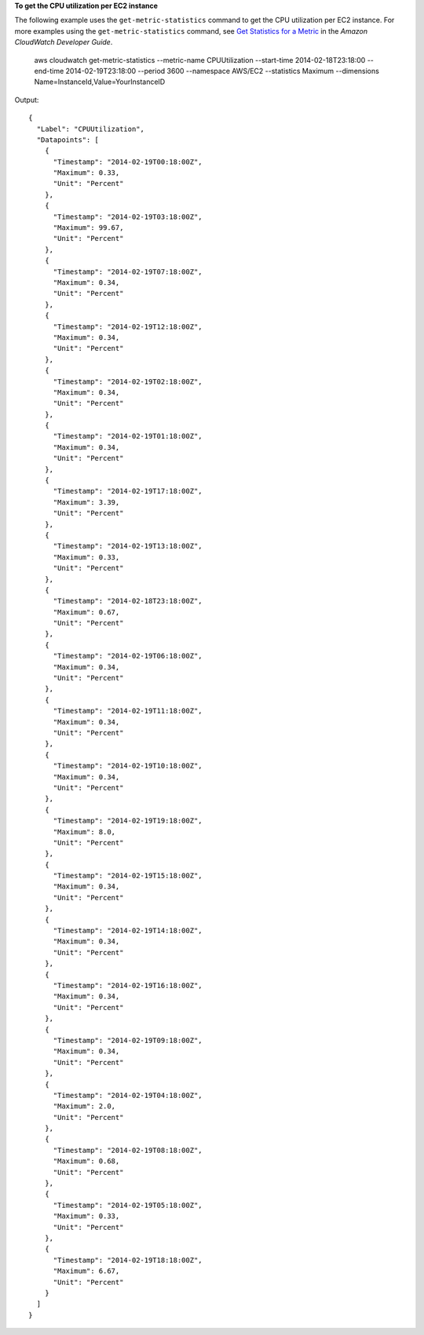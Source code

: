 **To get the CPU utilization per EC2 instance**

The following example uses the ``get-metric-statistics`` command to get the CPU utilization per EC2
instance. For more examples using the ``get-metric-statistics`` command, see `Get Statistics for a Metric`_ in the *Amazon CloudWatch Developer Guide*.

.. _`Get Statistics for a Metric`: http://docs.aws.amazon.com/AmazonCloudWatch/latest/DeveloperGuide/US_GetStatistics.html::

  aws cloudwatch get-metric-statistics --metric-name CPUUtilization --start-time 2014-02-18T23:18:00 --end-time 2014-02-19T23:18:00 --period 3600 --namespace AWS/EC2 --statistics Maximum --dimensions Name=InstanceId,Value=YourInstanceID

Output::

  {
    "Label": "CPUUtilization",
    "Datapoints": [
      {
        "Timestamp": "2014-02-19T00:18:00Z",
        "Maximum": 0.33,
        "Unit": "Percent"
      },
      {
        "Timestamp": "2014-02-19T03:18:00Z",
        "Maximum": 99.67,
        "Unit": "Percent"
      },
      {
        "Timestamp": "2014-02-19T07:18:00Z",
        "Maximum": 0.34,
        "Unit": "Percent"
      },
      {
        "Timestamp": "2014-02-19T12:18:00Z",
        "Maximum": 0.34,
        "Unit": "Percent"
      },
      {
        "Timestamp": "2014-02-19T02:18:00Z",
        "Maximum": 0.34,
        "Unit": "Percent"
      },
      {
        "Timestamp": "2014-02-19T01:18:00Z",
        "Maximum": 0.34,
        "Unit": "Percent"
      },
      {
        "Timestamp": "2014-02-19T17:18:00Z",
        "Maximum": 3.39,
        "Unit": "Percent"
      },
      {
        "Timestamp": "2014-02-19T13:18:00Z",
        "Maximum": 0.33,
        "Unit": "Percent"
      },
      {
        "Timestamp": "2014-02-18T23:18:00Z",
        "Maximum": 0.67,
        "Unit": "Percent"
      },
      {
        "Timestamp": "2014-02-19T06:18:00Z",
        "Maximum": 0.34,
        "Unit": "Percent"
      },
      {
        "Timestamp": "2014-02-19T11:18:00Z",
        "Maximum": 0.34,
        "Unit": "Percent"
      },
      {
        "Timestamp": "2014-02-19T10:18:00Z",
        "Maximum": 0.34,
        "Unit": "Percent"
      },
      {
        "Timestamp": "2014-02-19T19:18:00Z",
        "Maximum": 8.0,
        "Unit": "Percent"
      },
      {
        "Timestamp": "2014-02-19T15:18:00Z",
        "Maximum": 0.34,
        "Unit": "Percent"
      },
      {
        "Timestamp": "2014-02-19T14:18:00Z",
        "Maximum": 0.34,
        "Unit": "Percent"
      },
      {
        "Timestamp": "2014-02-19T16:18:00Z",
        "Maximum": 0.34,
        "Unit": "Percent"
      },
      {
        "Timestamp": "2014-02-19T09:18:00Z",
        "Maximum": 0.34,
        "Unit": "Percent"
      },
      {
        "Timestamp": "2014-02-19T04:18:00Z",
        "Maximum": 2.0,
        "Unit": "Percent"
      },
      {
        "Timestamp": "2014-02-19T08:18:00Z",
        "Maximum": 0.68,
        "Unit": "Percent"
      },
      {
        "Timestamp": "2014-02-19T05:18:00Z",
        "Maximum": 0.33,
        "Unit": "Percent"
      },
      {
        "Timestamp": "2014-02-19T18:18:00Z",
        "Maximum": 6.67,
        "Unit": "Percent"
      }
    ]
  }

